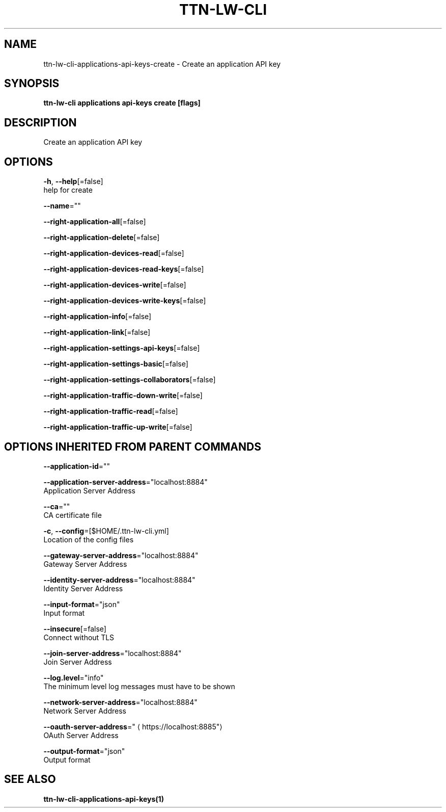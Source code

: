 .TH "TTN-LW-CLI" "1" "Feb 2019" "TTN" "The Things Network Stack for LoRaWAN" 
.nh
.ad l


.SH NAME
.PP
ttn\-lw\-cli\-applications\-api\-keys\-create \- Create an application API key


.SH SYNOPSIS
.PP
\fBttn\-lw\-cli applications api\-keys create [flags]\fP


.SH DESCRIPTION
.PP
Create an application API key


.SH OPTIONS
.PP
\fB\-h\fP, \fB\-\-help\fP[=false]
    help for create

.PP
\fB\-\-name\fP=""

.PP
\fB\-\-right\-application\-all\fP[=false]

.PP
\fB\-\-right\-application\-delete\fP[=false]

.PP
\fB\-\-right\-application\-devices\-read\fP[=false]

.PP
\fB\-\-right\-application\-devices\-read\-keys\fP[=false]

.PP
\fB\-\-right\-application\-devices\-write\fP[=false]

.PP
\fB\-\-right\-application\-devices\-write\-keys\fP[=false]

.PP
\fB\-\-right\-application\-info\fP[=false]

.PP
\fB\-\-right\-application\-link\fP[=false]

.PP
\fB\-\-right\-application\-settings\-api\-keys\fP[=false]

.PP
\fB\-\-right\-application\-settings\-basic\fP[=false]

.PP
\fB\-\-right\-application\-settings\-collaborators\fP[=false]

.PP
\fB\-\-right\-application\-traffic\-down\-write\fP[=false]

.PP
\fB\-\-right\-application\-traffic\-read\fP[=false]

.PP
\fB\-\-right\-application\-traffic\-up\-write\fP[=false]


.SH OPTIONS INHERITED FROM PARENT COMMANDS
.PP
\fB\-\-application\-id\fP=""

.PP
\fB\-\-application\-server\-address\fP="localhost:8884"
    Application Server Address

.PP
\fB\-\-ca\fP=""
    CA certificate file

.PP
\fB\-c\fP, \fB\-\-config\fP=[$HOME/.ttn\-lw\-cli.yml]
    Location of the config files

.PP
\fB\-\-gateway\-server\-address\fP="localhost:8884"
    Gateway Server Address

.PP
\fB\-\-identity\-server\-address\fP="localhost:8884"
    Identity Server Address

.PP
\fB\-\-input\-format\fP="json"
    Input format

.PP
\fB\-\-insecure\fP[=false]
    Connect without TLS

.PP
\fB\-\-join\-server\-address\fP="localhost:8884"
    Join Server Address

.PP
\fB\-\-log.level\fP="info"
    The minimum level log messages must have to be shown

.PP
\fB\-\-network\-server\-address\fP="localhost:8884"
    Network Server Address

.PP
\fB\-\-oauth\-server\-address\fP="
\[la]https://localhost:8885"\[ra]
    OAuth Server Address

.PP
\fB\-\-output\-format\fP="json"
    Output format


.SH SEE ALSO
.PP
\fBttn\-lw\-cli\-applications\-api\-keys(1)\fP
